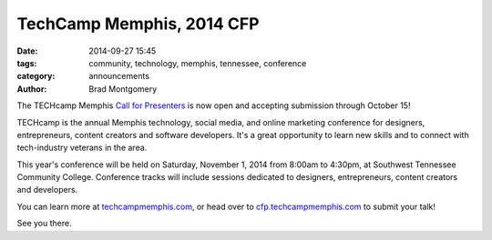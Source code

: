 TechCamp Memphis, 2014 CFP
##########################

:date: 2014-09-27 15:45
:tags: community, technology, memphis, tennessee, conference
:category: announcements
:author: Brad Montgomery


The TECHcamp Memphis `Call for Presenters <http://cfp.techcampmemphis.com/>`_
is now open and accepting submission through October 15!

TECHcamp is the annual Memphis technology, social media, and online marketing
conference for designers, entrepreneurs, content creators and software developers.
It's a great opportunity to learn new skills and to connect with tech-industry
veterans in the area.

This year's conference will be held on Saturday, November 1, 2014 from 8:00am to
4:30pm, at Southwest Tennessee Community College. Conference tracks will include sessions dedicated to designers, entrepreneurs, content creators and developers.

You can learn more at `techcampmemphis.com <http://techcampmemphis.com/>`_, or
head over to `cfp.techcampmemphis.com <http://cfp.techcampmemphis.com/>`_ to
submit your talk!

See you there.
